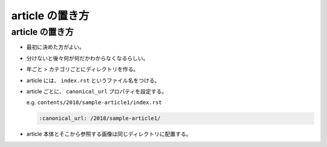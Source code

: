 .. article::
   :date: 2018-07-01
   :title: article の置き方
   :category: miyadaiku
   :tags: タグ1, タグ2
   :canonical_url: /miyadaiku/article-directory-structure/
   :draft: false

===================
article の置き方
===================

article の置き方
=========================
- 最初に決めた方がよい。
- 分けないと後々何が何だかわからなくなるらしい。
- 年ごと > カテゴリごとにディレクトリを作る。
- article には、 ``index.rst`` というファイル名をつける。
- article ごとに、 ``canonical_url`` プロパティを設定する。

  e.g. ``contents/2018/sample-article1/index.rst``

  .. code-block:: python

    :canonical_url: /2018/sample-article1/

- article 本体とそこから参照する画像は同じディレクトリに配置する。
